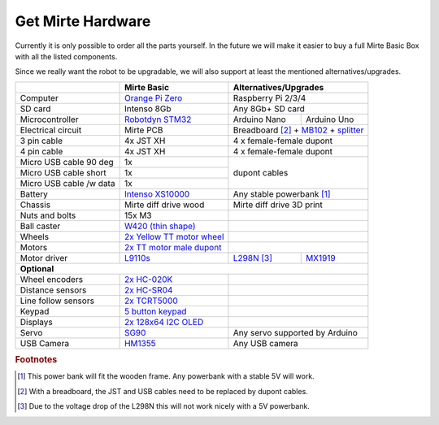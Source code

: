 Get Mirte Hardware
##################

Currently it is only possible to order all the parts yourself. In the future we will make it easier to buy a full Mirte Basic Box with all the listed components. 

Since we really want the robot to be upgradable, we will also support at least the mentioned alternatives/upgrades.

+---------------------------+-------------------------------------------------------------------------------------------------------------------------+---------------------------------------------------------------------------------------------------------------------------------------------------------------+
|                           | Mirte Basic                                                                                                             | Alternatives/Upgrades                                                                                                                                         |
+===========================+=========================================================================================================================+===============================================================================================================================================================+
| Computer                  | `Orange Pi Zero <http://www.orangepi.org/orangepizero/>`_                                                               | Raspberry Pi 2/3/4                                                                                                                                            |
+---------------------------+-------------------------------------------------------------------------------------------------------------------------+---------------------------------------------------------------------------------------------------------------------------------------------------------------+
| SD card                   | Intenso 8Gb                                                                                                             | Any 8Gb+ SD card                                                                                                                                              |
+---------------------------+-------------------------------------------------------------------------------------------------------------------------+-----------------+---------------------------------------------------------------------------------------------------------------------------------------------+
| Microcontroller           | `Robotdyn STM32 <https://robotdyn.com/stm32-arm-arduino-mini-system-dev-board-blue-pill-with-arduino-bootloader.html>`_ | Arduino Nano    | Arduino Uno                                                                                                                                 |
+---------------------------+-------------------------------------------------------------------------------------------------------------------------+-----------------+---------------------------------------------------------------------------------------------------------------------------------------------+
| Electrical circuit        | Mirte PCB                                                                                                               | Breadboard [#f3]_ + `MB102 <https://www.aliexpress.com/item/1005001863057390.html>`_ + `splitter <https://www.aliexpress.com/item/4001025724405.html>`_       |
+---------------------------+-------------------------------------------------------------------------------------------------------------------------+---------------------------------------------------------------------------------------------------------------------------------------------------------------+
| 3 pin cable               | 4x JST XH                                                                                                               | 4 x female-female dupont                                                                                                                                      |
+---------------------------+-------------------------------------------------------------------------------------------------------------------------+---------------------------------------------------------------------------------------------------------------------------------------------------------------+
| 4 pin cable               | 4x JST XH                                                                                                               | 4 x female-female dupont                                                                                                                                      |
+---------------------------+-------------------------------------------------------------------------------------------------------------------------+---------------------------------------------------------------------------------------------------------------------------------------------------------------+
| Micro USB cable 90 deg    | 1x                                                                                                                      |                                                                                                                                                               |
+---------------------------+-------------------------------------------------------------------------------------------------------------------------+ dupont cables                                                                                                                                                 |
| Micro USB cable short     | 1x                                                                                                                      |                                                                                                                                                               |
+---------------------------+-------------------------------------------------------------------------------------------------------------------------+                                                                                                                                                               |
| Micro USB cable /w data   | 1x                                                                                                                      |                                                                                                                                                               |
+---------------------------+-------------------------------------------------------------------------------------------------------------------------+---------------------------------------------------------------------------------------------------------------------------------------------------------------+
| Battery                   | `Intenso XS10000 <https://www.intenso.de/en/products/powerbanks/powerbank-XS>`_                                         | Any stable powerbank [#f2]_                                                                                                                                   |
+---------------------------+-------------------------------------------------------------------------------------------------------------------------+---------------------------------------------------------------------------------------------------------------------------------------------------------------+
| Chassis                   | Mirte diff drive wood                                                                                                   | Mirte diff drive 3D print                                                                                                                                     |
+---------------------------+-------------------------------------------------------------------------------------------------------------------------+---------------------------------------------------------------------------------------------------------------------------------------------------------------+
| Nuts and bolts            | 15x M3                                                                                                                  |                                                                                                                                                               |
+---------------------------+-------------------------------------------------------------------------------------------------------------------------+---------------------------------------------------------------------------------------------------------------------------------------------------------------+
| Ball caster               | `W420 (thin shape) <https://www.aliexpress.com/item/32734869856.html>`_                                                 |                                                                                                                                                               |                 
+---------------------------+-------------------------------------------------------------------------------------------------------------------------+---------------------------------------------------------------------------------------------------------------------------------------------------------------+
| Wheels                    | `2x Yellow TT motor wheel <https://www.aliexpress.com/item/4000122298687.html>`_                                        |                                                                                                                                                               |
+---------------------------+-------------------------------------------------------------------------------------------------------------------------+---------------------------------------------------------------------------------------------------------------------------------------------------------------+
| Motors                    | `2x TT motor male dupont <aliexpress.com/item/32918824820.html>`_                                                       |                                                                                                                                                               |
+---------------------------+-------------------------------------------------------------------------------------------------------------------------+----------------------------------------------------------------------------+----------------------------------------------------------------------------------+
| Motor driver              | `L9110s <https://www.aliexpress.com/item/32679413836.html>`_                                                            | `L298N <https://www.aliexpress.com/item/1005001621936295.html>`_ [#f4]_    | `MX1919 <https://www.aliexpress.com/item/32959609441.html>`_                     |
+---------------------------+-------------------------------------------------------------------------------------------------------------------------+----------------------------------------------------------------------------+----------------------------------------------------------------------------------+
| **Optional**                                                                                                                                                                                                                                                                                                        |
+---------------------------+-------------------------------------------------------------------------------------------------------------------------+---------------------------------------------------------------------------------------------------------------------------------------------------------------+
| Wheel encoders            | `2x HC-020K <https://www.aliexpress.com/item/32907476939.html>`_                                                        |                                                                                                                                                               |
+---------------------------+-------------------------------------------------------------------------------------------------------------------------+---------------------------------------------------------------------------------------------------------------------------------------------------------------+
| Distance sensors          | `2x HC-SR04 <https://www.aliexpress.com/item/4000232170787.html>`_                                                      |                                                                                                                                                               |
+---------------------------+-------------------------------------------------------------------------------------------------------------------------+---------------------------------------------------------------------------------------------------------------------------------------------------------------+
| Line follow sensors       | `2x TCRT5000 <https://www.aliexpress.com/item/32968870340.html>`_                                                       |                                                                                                                                                               |
+---------------------------+-------------------------------------------------------------------------------------------------------------------------+---------------------------------------------------------------------------------------------------------------------------------------------------------------+
| Keypad                    | `5 button keypad <https://www.aliexpress.com/item/2044851328.html>`_                                                    |                                                                                                                                                               |
+---------------------------+-------------------------------------------------------------------------------------------------------------------------+---------------------------------------------------------------------------------------------------------------------------------------------------------------+
| Displays                  | `2x 128x64 I2C OLED <https://www.aliexpress.com/item/1005001621806398.html>`_                                           |                                                                                                                                                               |
+---------------------------+-------------------------------------------------------------------------------------------------------------------------+---------------------------------------------------------------------------------------------------------------------------------------------------------------+
| Servo                     | `SG90 <https://www.aliexpress.com/item/1005001621918352.html>`_                                                         | Any servo supported by Arduino                                                                                                                                |
+---------------------------+-------------------------------------------------------------------------------------------------------------------------+---------------------------------------------------------------------------------------------------------------------------------------------------------------+
| USB Camera                | `HM1355 <https://www.aliexpress.com/item/1005002641067889.html>`_                                                       | Any USB camera                                                                                                                                                |
+---------------------------+-------------------------------------------------------------------------------------------------------------------------+---------------------------------------------------------------------------------------------------------------------------------------------------------------+



.. rubric:: Footnotes

.. [#f2] This power bank will fit the wooden frame. Any powerbank with a stable 5V will work.
.. [#f3] With a breadboard, the JST and USB cables need to be replaced by dupont cables.
.. [#f4] Due to the voltage drop of the L298N this will not work nicely with a 5V powerbank.

